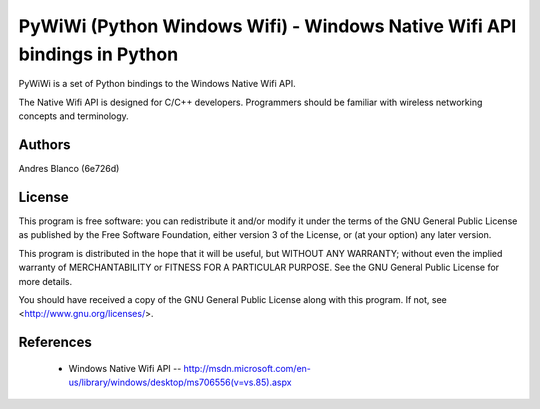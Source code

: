 #########################################################################
PyWiWi (Python Windows Wifi) - Windows Native Wifi API bindings in Python
#########################################################################

PyWiWi is a set of Python bindings to the Windows Native Wifi API.

The Native Wifi API is designed for C/C++ developers. Programmers should be
familiar with wireless networking concepts and terminology.

Authors
==============

Andres Blanco (6e726d)

License
==============

This program is free software: you can redistribute it and/or modify
it under the terms of the GNU General Public License as published by
the Free Software Foundation, either version 3 of the License, or
(at your option) any later version.

This program is distributed in the hope that it will be useful,
but WITHOUT ANY WARRANTY; without even the implied warranty of
MERCHANTABILITY or FITNESS FOR A PARTICULAR PURPOSE.  See the
GNU General Public License for more details.

You should have received a copy of the GNU General Public License
along with this program.  If not, see <http://www.gnu.org/licenses/>.

References
==============

 - Windows Native Wifi API -- http://msdn.microsoft.com/en-us/library/windows/desktop/ms706556(v=vs.85).aspx